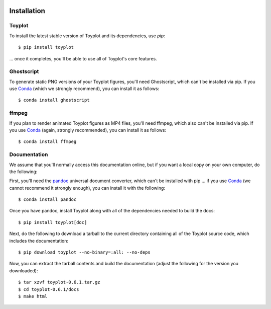 .. image:: ../artwork/toyplot.png
  :width: 200px
  :align: right

.. _installation:

Installation
============

Toyplot
-------

To install the latest stable version of Toyplot and its dependencies, use `pip`::

    $ pip install toyplot

... once it completes, you'll be able to use all of Toyplot's core features.


Ghostscript
-----------

To generate static PNG versions of your Toyplot figures, you'll need
Ghostscript, which can't be installed via pip.  If you use `Conda <https://docs.conda.io/en/latest/>`_
(which we strongly recommend), you can install it as follows::

    $ conda install ghostscript

ffmpeg
------

If you plan to render animated Toyplot figures as MP4 files, you'll need
ffmpeg, which also can't be installed via pip.  If you use `Conda <https://docs.conda.io/en/latest/>`_
(again, strongly recommended), you can install it as follows::

    $ conda install ffmpeg

.. _documentation:

Documentation
-------------

We assume that you'll normally access this documentation online, but if you
want a local copy on your own computer, do the following:

First, you'll need the `pandoc <https://pandoc.org>`_ universal document
converter, which can't be installed with pip ... if you use `Conda <https://docs.conda.io/en/latest/>`_
(we cannot recommend it strongly enough), you can install it with the following::

    $ conda install pandoc

Once you have pandoc, install Toyplot along with all of the dependencies needed to build the docs::

    $ pip install toyplot[doc]

Next, do the following to download a tarball to the current directory
containing all of the Toyplot source code, which includes the documentation::

    $ pip download toyplot --no-binary=:all: --no-deps

Now, you can extract the tarball contents and build the documentation (adjust the
following for the version you downloaded)::

    $ tar xzvf toyplot-0.6.1.tar.gz
    $ cd toyplot-0.6.1/docs
    $ make html
